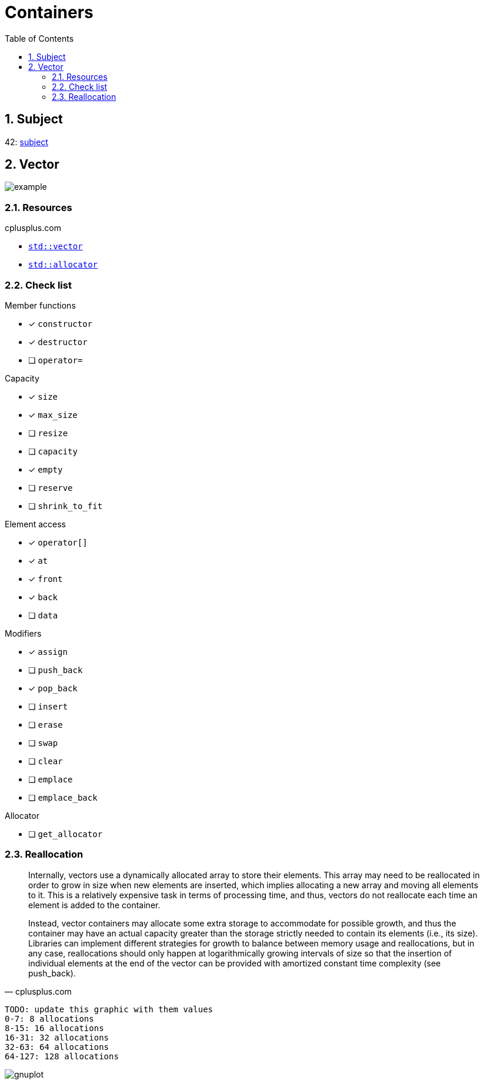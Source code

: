 = Containers
:nofooter:
:toc: left
:sectnums:

== Subject

42: https://cdn.intra.42.fr/pdf/pdf/60315/en.subject.pdf[subject]

== Vector

image::assets/vector.svg[example]

=== Resources

.cplusplus.com
* https://cplusplus.com/reference/vector/vector[`std::vector`]
* https://cplusplus.com/reference/memory/allocator/[`std::allocator`]

=== Check list

.Member functions
* [x] `constructor`
* [x] `destructor`
* [ ] `operator=`

.Capacity
* [x] `size`
* [x] `max_size`
* [ ] `resize`
* [ ] `capacity`
* [x] `empty`
* [ ] `reserve`
* [ ] `shrink_to_fit`

.Element access
* [x] `operator[]`
* [x] `at`
* [x] `front`
* [x] `back`
* [ ] `data`

.Modifiers
* [x] `assign`
* [ ] `push_back`
* [x] `pop_back`
* [ ] `insert`
* [ ] `erase`
* [ ] `swap`
* [ ] `clear`
* [ ] `emplace`
* [ ] `emplace_back`

.Allocator
* [ ] `get_allocator`

=== Reallocation

[blockquote, cplusplus.com]
____
Internally, vectors use a dynamically allocated array to store their elements. This array may need to be reallocated in order to grow in size when new elements are inserted, which implies allocating a new array and moving all elements to it. This is a relatively expensive task in terms of processing time, and thus, vectors do not reallocate each time an element is added to the container.

Instead, vector containers may allocate some extra storage to accommodate for possible growth, and thus the container may have an actual capacity greater than the storage strictly needed to contain its elements (i.e., its size). Libraries can implement different strategies for growth to balance between memory usage and reallocations, but in any case, reallocations should only happen at logarithmically growing intervals of size so that the insertion of individual elements at the end of the vector can be provided with amortized constant time complexity (see push_back).
____

----
TODO: update this graphic with them values
0-7: 8 allocations
8-15: 16 allocations
16-31: 32 allocations
32-63: 64 allocations
64-127: 128 allocations
----

image::assets/gnuplot.svg[gnuplot]
